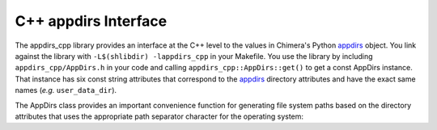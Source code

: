 =====================
C++ appdirs Interface
=====================

The appdirs_cpp library provides an interface at the C++ level to the
values in Chimera's Python appdirs_ object.  You link against the library
with ``-L$(shlibdir) -lappdirs_cpp`` in your Makefile.  You use the library
by including ``appdirs_cpp/AppDirs.h`` in your code and calling
``appdirs_cpp::AppDirs::get()`` to get a const AppDirs instance.
That instance has six const string attributes that correspond to the
appdirs_ directory attributes and have the exact same names
(*e.g.* ``user_data_dir``).

.. _appdirs: https://pypi.python.org/pypi/appdirs/

The AppDirs class provides an important convenience function for 
generating file system paths based on the directory attributes
that uses the appropriate path separator character for the operating system:

.. cpp:function:: std::string AppDirs::form_path( \
	std::initializer_list<std::string> path_components) const

	Returns a path formed by joining the given strings with the
	appropriate path separator.  Example usage::

		std::string path = appdirs.form_path({appdirs.site_data_dir,
			"charge-database", "ATP.charges"});

